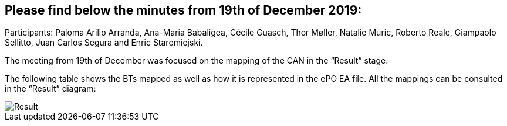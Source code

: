 == Please find below the minutes from 19th of December 2019:

Participants: Paloma Arillo Arranda, Ana-Maria Babaligea, Cécile Guasch, Thor Møller, Natalie Muric, Roberto Reale, Giampaolo Sellitto, Juan Carlos Segura and Enric Staromiejski.

The meeting from 19th of December was focused on the mapping of the CAN in the “Result” stage.

The following table shows the BTs mapped as well as how it is represented in the ePO EA file. All the mappings can be consulted in the “Result” diagram:

image::20191219.jpeg[Result]